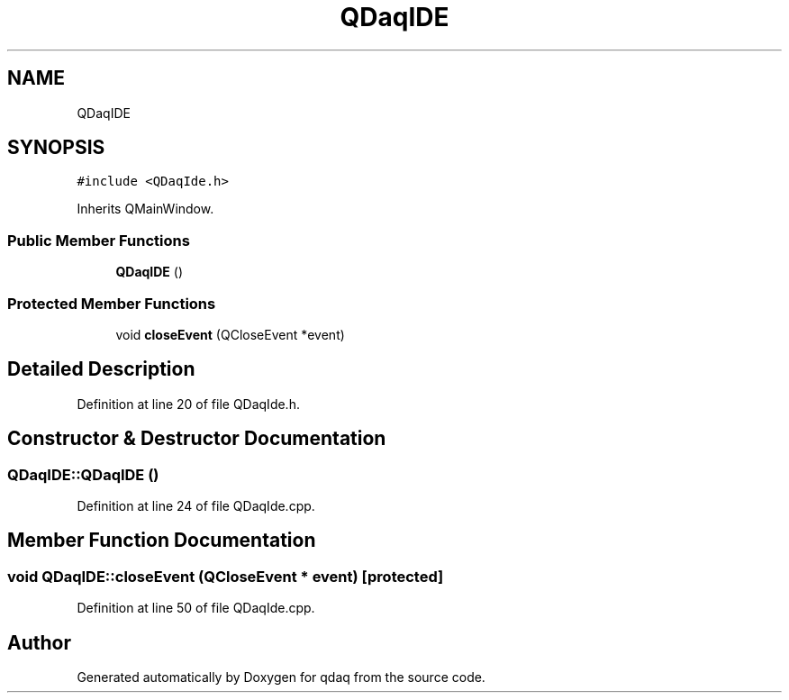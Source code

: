 .TH "QDaqIDE" 3 "Wed May 20 2020" "Version 0.2.6" "qdaq" \" -*- nroff -*-
.ad l
.nh
.SH NAME
QDaqIDE
.SH SYNOPSIS
.br
.PP
.PP
\fC#include <QDaqIde\&.h>\fP
.PP
Inherits QMainWindow\&.
.SS "Public Member Functions"

.in +1c
.ti -1c
.RI "\fBQDaqIDE\fP ()"
.br
.in -1c
.SS "Protected Member Functions"

.in +1c
.ti -1c
.RI "void \fBcloseEvent\fP (QCloseEvent *event)"
.br
.in -1c
.SH "Detailed Description"
.PP 
Definition at line 20 of file QDaqIde\&.h\&.
.SH "Constructor & Destructor Documentation"
.PP 
.SS "QDaqIDE::QDaqIDE ()"

.PP
Definition at line 24 of file QDaqIde\&.cpp\&.
.SH "Member Function Documentation"
.PP 
.SS "void QDaqIDE::closeEvent (QCloseEvent * event)\fC [protected]\fP"

.PP
Definition at line 50 of file QDaqIde\&.cpp\&.

.SH "Author"
.PP 
Generated automatically by Doxygen for qdaq from the source code\&.
